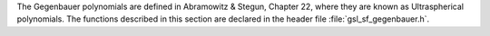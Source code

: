 .. index:: Gegenbauer functions

The Gegenbauer polynomials are defined in Abramowitz & Stegun, Chapter
22, where they are known as Ultraspherical polynomials.  The functions
described in this section are declared in the header file
:file:`gsl_sf_gegenbauer.h`.

.. function:: double gsl_sf_gegenpoly_1 (double lambda, double x)
              double gsl_sf_gegenpoly_2 (double lambda, double x)
              double gsl_sf_gegenpoly_3 (double lambda, double x)
              int gsl_sf_gegenpoly_1_e (double lambda, double x, gsl_sf_result * result)
              int gsl_sf_gegenpoly_2_e (double lambda, double x, gsl_sf_result * result)
              int gsl_sf_gegenpoly_3_e (double lambda, double x, gsl_sf_result * result)

   These functions evaluate the Gegenbauer polynomials
   :math:`C^{(\lambda)}_n(x)` using explicit
   representations for :math:`n = 1, 2, 3`.
.. Exceptional Return Values: none

.. function:: double gsl_sf_gegenpoly_n (int n, double lambda, double x)
              int gsl_sf_gegenpoly_n_e (int n, double lambda, double x, gsl_sf_result * result)

   These functions evaluate the Gegenbauer polynomial :math:`C^{(\lambda)}_n(x)`
   for a specific value of :data:`n`,
   :data:`lambda`, :data:`x` subject to :math:`\lambda > -1/2`, :math:`n \ge 0`.
.. Domain: lambda > -1/2, n >= 0
.. Exceptional Return Values: GSL_EDOM

.. function:: int gsl_sf_gegenpoly_array (int nmax, double lambda, double x, double result_array[])

   This function computes an array of Gegenbauer polynomials
   :math:`C^{(\lambda)}_n(x)`
   for :math:`n = 0, 1, 2, \dots, nmax`, subject
   to :math:`\lambda > -1/2`, :math:`nmax \ge 0`.
.. Conditions: n = 0, 1, 2, ... nmax
.. Domain: lambda > -1/2, nmax >= 0
.. Exceptional Return Values: GSL_EDOM
